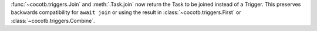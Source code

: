 :func:`~cocotb.triggers.Join` and :meth:`.Task.join` now return the Task to be joined instead of a Trigger. This preserves backwards compatibility for ``await join`` or using the result in :class:`~cocotb.triggers.First` or :class:`~cocotb.triggers.Combine`.
